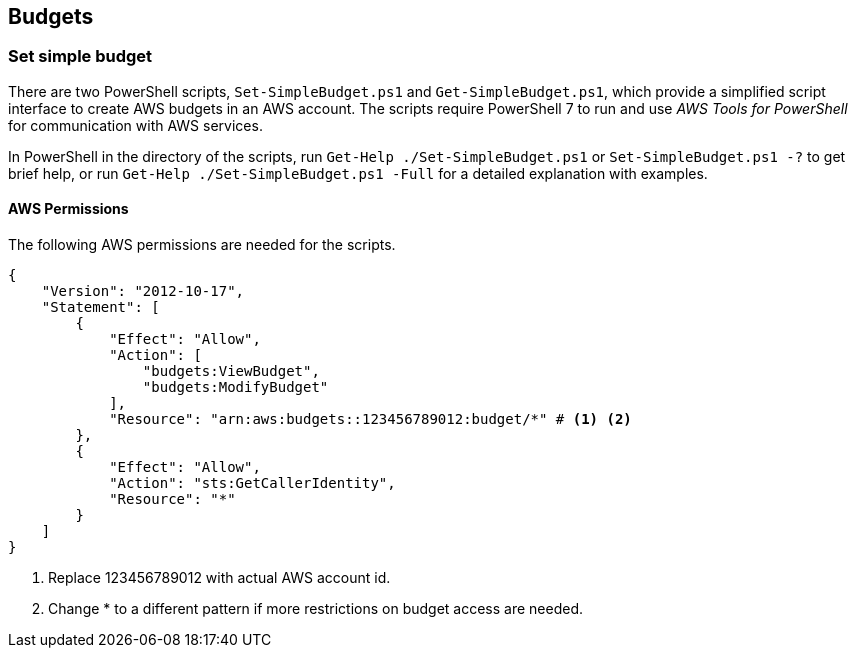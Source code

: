 
== Budgets

=== Set simple budget

There are two PowerShell scripts, `Set-SimpleBudget.ps1` and `Get-SimpleBudget.ps1`, which provide a simplified script interface to create AWS budgets in an AWS account.
The scripts require PowerShell 7 to run and use _AWS Tools for PowerShell_ for communication with AWS services.

In PowerShell in the directory of the scripts, run `Get-Help ./Set-SimpleBudget.ps1` or `Set-SimpleBudget.ps1 -?` to get brief help, or run `Get-Help ./Set-SimpleBudget.ps1 -Full` for a detailed explanation with examples.

==== AWS Permissions

The following AWS permissions are needed for the scripts. 

[source,json]
----
{
    "Version": "2012-10-17",
    "Statement": [
        {
            "Effect": "Allow",
            "Action": [
                "budgets:ViewBudget",
                "budgets:ModifyBudget"
            ],
            "Resource": "arn:aws:budgets::123456789012:budget/*" # <1> <2>
        },
        {
            "Effect": "Allow",
            "Action": "sts:GetCallerIdentity",
            "Resource": "*"
        }
    ]
}
----
<1> Replace 123456789012 with actual AWS account id.
<2> Change * to a different pattern if more restrictions on budget access are needed.



